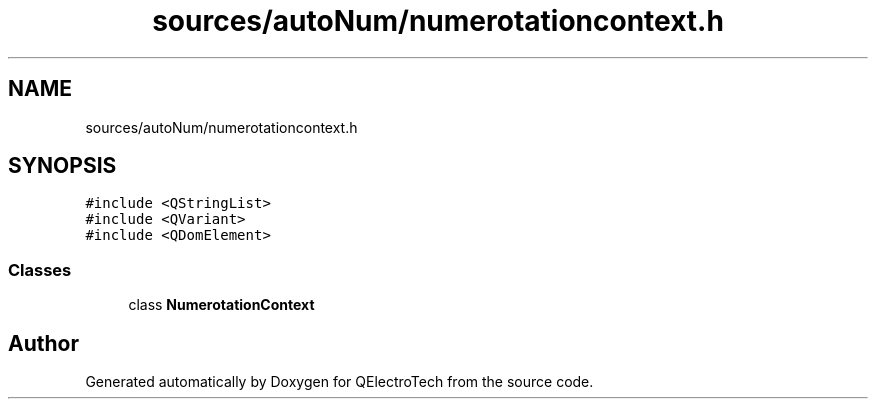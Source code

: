.TH "sources/autoNum/numerotationcontext.h" 3 "Thu Aug 27 2020" "Version 0.8-dev" "QElectroTech" \" -*- nroff -*-
.ad l
.nh
.SH NAME
sources/autoNum/numerotationcontext.h
.SH SYNOPSIS
.br
.PP
\fC#include <QStringList>\fP
.br
\fC#include <QVariant>\fP
.br
\fC#include <QDomElement>\fP
.br

.SS "Classes"

.in +1c
.ti -1c
.RI "class \fBNumerotationContext\fP"
.br
.in -1c
.SH "Author"
.PP 
Generated automatically by Doxygen for QElectroTech from the source code\&.
